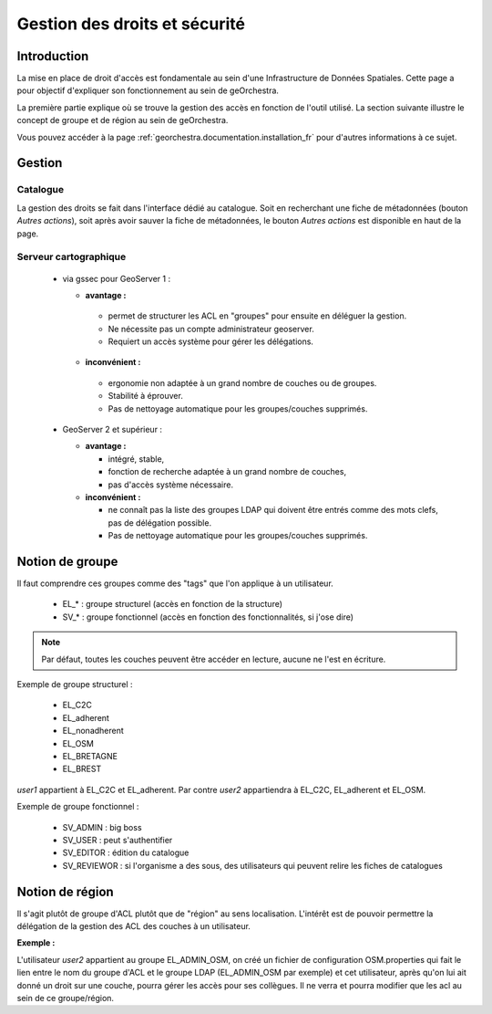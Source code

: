 ==================================
Gestion des droits et sécurité
==================================

Introduction
=============

La mise en place de droit d'accès est fondamentale au sein d'une Infrastructure 
de Données Spatiales. Cette page a pour objectif d'expliquer son fonctionnement 
au sein de geOrchestra.

La première partie explique où se trouve la gestion des accès en fonction de 
l'outil utilisé. La section suivante illustre le concept de groupe et de région 
au sein de geOrchestra.

Vous pouvez accéder à la page :ref:`georchestra.documentation.installation_fr` 
pour d'autres informations à ce sujet.

Gestion
=========

Catalogue
----------

La gestion des droits se fait dans l'interface dédié au catalogue. Soit en 
recherchant une fiche de métadonnées (bouton *Autres actions*), soit après 
avoir sauver la fiche de métadonnées, le bouton *Autres actions* est disponible 
en haut de la page.

Serveur cartographique
-----------------------

 * via gssec pour GeoServer 1 :
 
   * **avantage :** 
   
    * permet de structurer les ACL en "groupes" pour ensuite en déléguer la gestion. 
    * Ne nécessite pas un compte administrateur geoserver. 
    * Requiert un accès système pour gérer les délégations.

   * **inconvénient :** 
   
    * ergonomie non adaptée à un grand nombre de couches ou de groupes. 
    * Stabilité à éprouver. 
    * Pas de nettoyage automatique pour les groupes/couches supprimés.

 * GeoServer 2 et supérieur :
   
   * **avantage :** 
   
     * intégré, stable, 
     * fonction de recherche adaptée à un grand nombre de couches, 
     * pas d'accès système nécessaire.

   * **inconvénient :** 
   
     * ne connaît pas la liste des groupes LDAP qui doivent être entrés comme 
       des mots clefs, pas de délégation possible. 
     * Pas de nettoyage automatique pour les groupes/couches supprimés.

Notion de groupe
=================

Il faut comprendre ces groupes comme des "tags" que l'on applique à un utilisateur.

 * EL_* : groupe structurel (accès en fonction de la structure)
 * SV_* : groupe fonctionnel (accès en fonction des fonctionnalités, si j'ose dire)

.. note::
    Par défaut, toutes les couches peuvent être accéder en lecture, aucune ne 
    l'est en écriture.

Exemple de groupe structurel :

 * EL_C2C
 * EL_adherent
 * EL_nonadherent
 * EL_OSM
 * EL_BRETAGNE
 * EL_BREST

*user1* appartient à EL_C2C et EL_adherent. Par contre *user2* appartiendra à 
EL_C2C, EL_adherent et EL_OSM.

Exemple de groupe fonctionnel :

 * SV_ADMIN : big boss
 * SV_USER : peut s'authentifier
 * SV_EDITOR : édition du catalogue
 * SV_REVIEWOR : si l'organisme a des sous, des utilisateurs qui peuvent relire 
   les fiches de catalogues

.. Notez que SV_EDITOR donne des droits dans mapfishapp/editor mais cela n'est 
   pas cohérent car l'utilisateur a un accès en écriture en fonction de son 
   groupe structurel + des droits côté GS (soit via gssec, soit directement par GS2)

Notion de région
==================

Il s'agit plutôt de groupe d'ACL plutôt que de "région" au sens localisation. 
L'intérêt est de pouvoir permettre la  délégation de la gestion des ACL des 
couches à un utilisateur.

**Exemple :** 

L'utilisateur *user2* appartient au groupe EL_ADMIN_OSM, on créé un fichier de configuration
OSM.properties qui fait le lien entre le nom du groupe d'ACL et le groupe 
LDAP (EL_ADMIN_OSM par exemple) et cet utilisateur, après qu'on lui 
ait donné un droit sur une couche, pourra gérer les accès pour ses collègues. 
Il ne verra et pourra modifier que les acl au sein de ce groupe/région.
